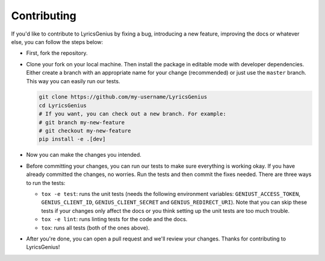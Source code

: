 Contributing
------------
If you'd like to contribute to LyricsGenius by fixing a bug,
introducing a new feature, improving the docs or whatever else,
you can follow the steps below:

- First, fork the repository.
- Clone your fork on your local machine. Then install the package
  in editable mode with developer dependencies. Either create a branch
  with an appropriate name for your change (recommended) or just use
  the ``master`` branch. This way you can easily run our tests.

  .. code:: bash

    git clone https://github.com/my-username/LyricsGenius
    cd LyricsGenius
    # If you want, you can check out a new branch. For example:
    # git branch my-new-feature
    # git checkout my-new-feature
    pip install -e .[dev]

- Now you can make the changes you intended.
- Before committing your changes, you can run our tests to make
  sure everything is working okay. If you have already committed
  the changes, no worries. Run the tests and then commit the fixes
  needed.
  There are three ways to run the tests:

  - ``tox -e test``: runs the unit tests (needs the following environment
    variables: ``GENIUST_ACCESS_TOKEN``, ``GENIUS_CLIENT_ID``,
    ``GENIUS_CLIENT_SECRET`` and ``GENIUS_REDIRECT_URI``). Note that you
    can skip these tests if your changes only affect the docs or you
    think setting up the unit tests are too much trouble.

  - ``tox -e lint``: runs linting tests for the code and the docs.
  - ``tox``: runs all tests (both of the ones above).
- After you're done, you can open a pull request and we'll review your changes.
  Thanks for contributing to LyricsGenius!
